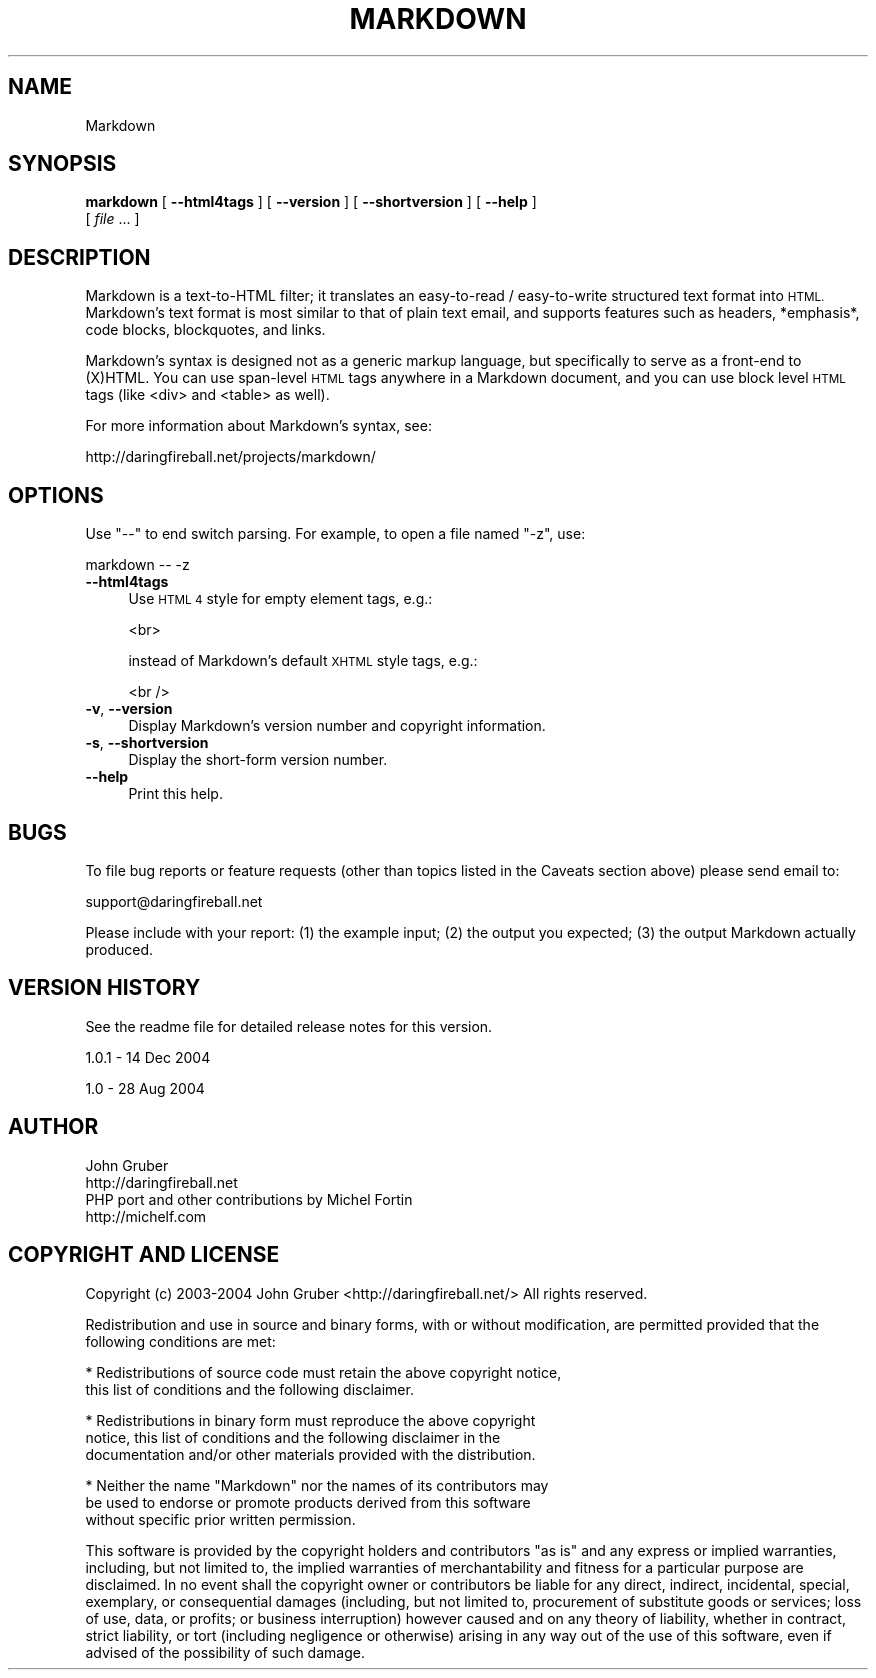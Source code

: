 .\" Automatically generated by Pod::Man 2.27 (Pod::Simple 3.28)
.\"
.\" Standard preamble:
.\" ========================================================================
.de Sp \" Vertical space (when we can't use .PP)
.if t .sp .5v
.if n .sp
..
.de Vb \" Begin verbatim text
.ft CW
.nf
.ne \\$1
..
.de Ve \" End verbatim text
.ft R
.fi
..
.\" Set up some character translations and predefined strings.  \*(-- will
.\" give an unbreakable dash, \*(PI will give pi, \*(L" will give a left
.\" double quote, and \*(R" will give a right double quote.  \*(C+ will
.\" give a nicer C++.  Capital omega is used to do unbreakable dashes and
.\" therefore won't be available.  \*(C` and \*(C' expand to `' in nroff,
.\" nothing in troff, for use with C<>.
.tr \(*W-
.ds C+ C\v'-.1v'\h'-1p'\s-2+\h'-1p'+\s0\v'.1v'\h'-1p'
.ie n \{\
.    ds -- \(*W-
.    ds PI pi
.    if (\n(.H=4u)&(1m=24u) .ds -- \(*W\h'-12u'\(*W\h'-12u'-\" diablo 10 pitch
.    if (\n(.H=4u)&(1m=20u) .ds -- \(*W\h'-12u'\(*W\h'-8u'-\"  diablo 12 pitch
.    ds L" ""
.    ds R" ""
.    ds C` ""
.    ds C' ""
'br\}
.el\{\
.    ds -- \|\(em\|
.    ds PI \(*p
.    ds L" ``
.    ds R" ''
.    ds C`
.    ds C'
'br\}
.\"
.\" Escape single quotes in literal strings from groff's Unicode transform.
.ie \n(.g .ds Aq \(aq
.el       .ds Aq '
.\"
.\" If the F register is turned on, we'll generate index entries on stderr for
.\" titles (.TH), headers (.SH), subsections (.SS), items (.Ip), and index
.\" entries marked with X<> in POD.  Of course, you'll have to process the
.\" output yourself in some meaningful fashion.
.\"
.\" Avoid warning from groff about undefined register 'F'.
.de IX
..
.nr rF 0
.if \n(.g .if rF .nr rF 1
.if (\n(rF:(\n(.g==0)) \{
.    if \nF \{
.        de IX
.        tm Index:\\$1\t\\n%\t"\\$2"
..
.        if !\nF==2 \{
.            nr % 0
.            nr F 2
.        \}
.    \}
.\}
.rr rF
.\"
.\" Accent mark definitions (@(#)ms.acc 1.5 88/02/08 SMI; from UCB 4.2).
.\" Fear.  Run.  Save yourself.  No user-serviceable parts.
.    \" fudge factors for nroff and troff
.if n \{\
.    ds #H 0
.    ds #V .8m
.    ds #F .3m
.    ds #[ \f1
.    ds #] \fP
.\}
.if t \{\
.    ds #H ((1u-(\\\\n(.fu%2u))*.13m)
.    ds #V .6m
.    ds #F 0
.    ds #[ \&
.    ds #] \&
.\}
.    \" simple accents for nroff and troff
.if n \{\
.    ds ' \&
.    ds ` \&
.    ds ^ \&
.    ds , \&
.    ds ~ ~
.    ds /
.\}
.if t \{\
.    ds ' \\k:\h'-(\\n(.wu*8/10-\*(#H)'\'\h"|\\n:u"
.    ds ` \\k:\h'-(\\n(.wu*8/10-\*(#H)'\`\h'|\\n:u'
.    ds ^ \\k:\h'-(\\n(.wu*10/11-\*(#H)'^\h'|\\n:u'
.    ds , \\k:\h'-(\\n(.wu*8/10)',\h'|\\n:u'
.    ds ~ \\k:\h'-(\\n(.wu-\*(#H-.1m)'~\h'|\\n:u'
.    ds / \\k:\h'-(\\n(.wu*8/10-\*(#H)'\z\(sl\h'|\\n:u'
.\}
.    \" troff and (daisy-wheel) nroff accents
.ds : \\k:\h'-(\\n(.wu*8/10-\*(#H+.1m+\*(#F)'\v'-\*(#V'\z.\h'.2m+\*(#F'.\h'|\\n:u'\v'\*(#V'
.ds 8 \h'\*(#H'\(*b\h'-\*(#H'
.ds o \\k:\h'-(\\n(.wu+\w'\(de'u-\*(#H)/2u'\v'-.3n'\*(#[\z\(de\v'.3n'\h'|\\n:u'\*(#]
.ds d- \h'\*(#H'\(pd\h'-\w'~'u'\v'-.25m'\f2\(hy\fP\v'.25m'\h'-\*(#H'
.ds D- D\\k:\h'-\w'D'u'\v'-.11m'\z\(hy\v'.11m'\h'|\\n:u'
.ds th \*(#[\v'.3m'\s+1I\s-1\v'-.3m'\h'-(\w'I'u*2/3)'\s-1o\s+1\*(#]
.ds Th \*(#[\s+2I\s-2\h'-\w'I'u*3/5'\v'-.3m'o\v'.3m'\*(#]
.ds ae a\h'-(\w'a'u*4/10)'e
.ds Ae A\h'-(\w'A'u*4/10)'E
.    \" corrections for vroff
.if v .ds ~ \\k:\h'-(\\n(.wu*9/10-\*(#H)'\s-2\u~\d\s+2\h'|\\n:u'
.if v .ds ^ \\k:\h'-(\\n(.wu*10/11-\*(#H)'\v'-.4m'^\v'.4m'\h'|\\n:u'
.    \" for low resolution devices (crt and lpr)
.if \n(.H>23 .if \n(.V>19 \
\{\
.    ds : e
.    ds 8 ss
.    ds o a
.    ds d- d\h'-1'\(ga
.    ds D- D\h'-1'\(hy
.    ds th \o'bp'
.    ds Th \o'LP'
.    ds ae ae
.    ds Ae AE
.\}
.rm #[ #] #H #V #F C
.\" ========================================================================
.\"
.IX Title "MARKDOWN 1"
.TH MARKDOWN 1 "2015-01-03" "perl v5.18.4" "User Contributed Perl Documentation"
.\" For nroff, turn off justification.  Always turn off hyphenation; it makes
.\" way too many mistakes in technical documents.
.if n .ad l
.nh
.SH "NAME"
Markdown
.SH "SYNOPSIS"
.IX Header "SYNOPSIS"
\&\fBmarkdown\fR [ \fB\-\-html4tags\fR ] [ \fB\-\-version\fR ] [ \fB\-\-shortversion\fR ] [ \fB\-\-help\fR ]
    [ \fIfile\fR ... ]
.SH "DESCRIPTION"
.IX Header "DESCRIPTION"
Markdown is a text-to-HTML filter; it translates an easy-to-read /
easy-to-write structured text format into \s-1HTML.\s0 Markdown's text format
is most similar to that of plain text email, and supports features such
as headers, *emphasis*, code blocks, blockquotes, and links.
.PP
Markdown's syntax is designed not as a generic markup language, but
specifically to serve as a front-end to (X)HTML. You can  use span-level
\&\s-1HTML\s0 tags anywhere in a Markdown document, and you can use block level
\&\s-1HTML\s0 tags (like <div> and <table> as well).
.PP
For more information about Markdown's syntax, see:
.PP
.Vb 1
\&    http://daringfireball.net/projects/markdown/
.Ve
.SH "OPTIONS"
.IX Header "OPTIONS"
Use \*(L"\-\-\*(R" to end switch parsing. For example, to open a file named \*(L"\-z\*(R", use:
.PP
.Vb 1
\&        markdown \-\- \-z
.Ve
.IP "\fB\-\-html4tags\fR" 4
.IX Item "--html4tags"
Use \s-1HTML 4\s0 style for empty element tags, e.g.:
.Sp
.Vb 1
\&    <br>
.Ve
.Sp
instead of Markdown's default \s-1XHTML\s0 style tags, e.g.:
.Sp
.Vb 1
\&    <br />
.Ve
.IP "\fB\-v\fR, \fB\-\-version\fR" 4
.IX Item "-v, --version"
Display Markdown's version number and copyright information.
.IP "\fB\-s\fR, \fB\-\-shortversion\fR" 4
.IX Item "-s, --shortversion"
Display the short-form version number.
.IP "\fB\-\-help\fR" 4
.IX Item "--help"
Print this help.
.SH "BUGS"
.IX Header "BUGS"
To file bug reports or feature requests (other than topics listed in the
Caveats section above) please send email to:
.PP
.Vb 1
\&    support@daringfireball.net
.Ve
.PP
Please include with your report: (1) the example input; (2) the output
you expected; (3) the output Markdown actually produced.
.SH "VERSION HISTORY"
.IX Header "VERSION HISTORY"
See the readme file for detailed release notes for this version.
.PP
1.0.1 \- 14 Dec 2004
.PP
1.0 \- 28 Aug 2004
.SH "AUTHOR"
.IX Header "AUTHOR"
.Vb 2
\&    John Gruber
\&    http://daringfireball.net
\&
\&    PHP port and other contributions by Michel Fortin
\&    http://michelf.com
.Ve
.SH "COPYRIGHT AND LICENSE"
.IX Header "COPYRIGHT AND LICENSE"
Copyright (c) 2003\-2004 John Gruber   
<http://daringfireball.net/>   
All rights reserved.
.PP
Redistribution and use in source and binary forms, with or without
modification, are permitted provided that the following conditions are
met:
.PP
* Redistributions of source code must retain the above copyright notice,
  this list of conditions and the following disclaimer.
.PP
* Redistributions in binary form must reproduce the above copyright
  notice, this list of conditions and the following disclaimer in the
  documentation and/or other materials provided with the distribution.
.PP
* Neither the name \*(L"Markdown\*(R" nor the names of its contributors may
  be used to endorse or promote products derived from this software
  without specific prior written permission.
.PP
This software is provided by the copyright holders and contributors \*(L"as
is\*(R" and any express or implied warranties, including, but not limited
to, the implied warranties of merchantability and fitness for a
particular purpose are disclaimed. In no event shall the copyright owner
or contributors be liable for any direct, indirect, incidental, special,
exemplary, or consequential damages (including, but not limited to,
procurement of substitute goods or services; loss of use, data, or
profits; or business interruption) however caused and on any theory of
liability, whether in contract, strict liability, or tort (including
negligence or otherwise) arising in any way out of the use of this
software, even if advised of the possibility of such damage.
